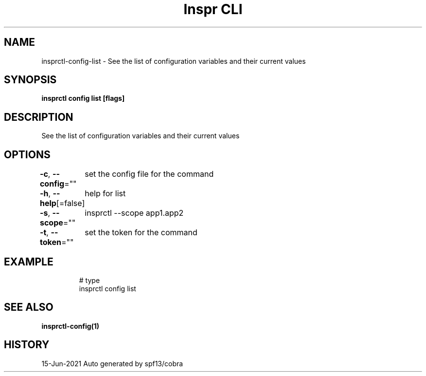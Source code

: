.nh
.TH "Inspr CLI" "1" "Jun 2021" "Auto generated by spf13/cobra" ""

.SH NAME
.PP
insprctl\-config\-list \- See the list of configuration variables and their current values


.SH SYNOPSIS
.PP
\fBinsprctl config list [flags]\fP


.SH DESCRIPTION
.PP
See the list of configuration variables and their current values


.SH OPTIONS
.PP
\fB\-c\fP, \fB\-\-config\fP=""
	set the config file for the command

.PP
\fB\-h\fP, \fB\-\-help\fP[=false]
	help for list

.PP
\fB\-s\fP, \fB\-\-scope\fP=""
	insprctl  \-\-scope app1.app2

.PP
\fB\-t\fP, \fB\-\-token\fP=""
	set the token for the command


.SH EXAMPLE
.PP
.RS

.nf
  # type
 insprctl config list


.fi
.RE


.SH SEE ALSO
.PP
\fBinsprctl\-config(1)\fP


.SH HISTORY
.PP
15\-Jun\-2021 Auto generated by spf13/cobra
